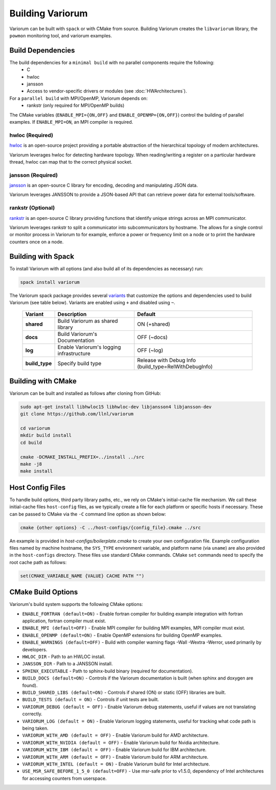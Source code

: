 .. # Copyright 2019-2021 Lawrence Livermore National Security, LLC and other
   # Variorum Project Developers. See the top-level LICENSE file for details.
   #
   # SPDX-License-Identifier: MIT

###################
 Building Variorum
###################

Variorum can be built with ``spack`` or with CMake from source. Building Variorum creates the
``libvariorum`` library, the ``powmon`` monitoring tool, and variorum examples.

********************
 Build Dependencies
********************

The build dependencies for a ``minimal build`` with no parallel components require the following:
   -  C
   -  hwloc
   -  jansson
   -  Access to vendor-specific drivers or modules (see :doc:`HWArchitectures`).

For a ``parallel build`` with MPI/OpenMP, Variorum depends on:
   -  rankstr (only required for MPI/OpenMP builds)

The CMake variables (``ENABLE_MPI={ON,OFF}`` and ``ENABLE_OPENMP={ON,OFF}``) control
the building of parallel examples. If ``ENABLE_MPI=ON``, an MPI compiler is
required.


hwloc (Required)
================

`hwloc <https://www.open-mpi.org/projects/hwloc/>`_ is an open-source project
providing a portable abstraction of the hierarchical topology of modern
architectures.

Variorum leverages hwloc for detecting hardware topology. When reading/writing
a register on a particular hardware thread, hwloc can map that to the correct
physical socket.

jansson (Required)
==================

`jansson <https://digip.org/jansson/>`_ is an open-source C library for
encoding, decoding and manipulating JSON data.

Variorum leverages JANSSON to provide a JSON-based API that can retrieve power
data for external tools/software.

rankstr (Optional)
==================

`rankstr <https://github.com/ECP-VeloC/rankstr>`_ is an open-source C library
providing functions that identify unique strings across an MPI communicator.

Variorum leverages rankstr to split a communicator into subcommunicators by
hostname. The allows for a single control or monitor process in Variorum to
for example, enforce a power or frequency limit on a node or to print the
hardware counters once on a node.

*********************
 Building with Spack
*********************

To install Variorum with all options (and also build all of its dependencies as
necessary) run:

.. code:: bash

   spack install variorum

The Variorum spack package provides several `variants
<http://spack.readthedocs.io/en/latest/basic_usage.html#specs-dependencies>`_
that customize the options and dependencies used to build Variorum (see table below).
Variants are enabled using ``+`` and disabled using ``~``. 

   +----------------+----------------------------------------+------------------------------+
   | Variant        | Description                            | Default                      |
   +================+========================================+==============================+
   | **shared**     | Build Variorum as shared library       | ON (+shared)                 |
   +----------------+----------------------------------------+------------------------------+
   | **docs**       | Build Variorum's Documentation         | OFF (~docs)                  |
   +----------------+----------------------------------------+------------------------------+
   | **log**        | Enable Variorum's logging              | OFF (~log)                   |
   |                | infrastructure                         |                              |
   +----------------+----------------------------------------+------------------------------+
   | **build_type** | Specify build type                     | Release with Debug Info      |
   |                |                                        | (build_type=RelWithDebugInfo)|
   +----------------+----------------------------------------+------------------------------+

********************
 Building with CMake
********************

Variorum can be built and installed as follows after cloning from GitHub:

.. code:: bash

   sudo apt-get install libhwloc15 libhwloc-dev libjansson4 libjansson-dev
   git clone https://github.com/llnl/variorum

   cd variorum
   mkdir build install
   cd build

   cmake -DCMAKE_INSTALL_PREFIX=../install ../src
   make -j8
   make install

******************
 Host Config Files
******************

To handle build options, third party library paths, etc., we rely on CMake's
initial-cache file mechanism. We call these initial-cache files ``host-config`` files, 
as we typically create a file for each platform or specific hosts if necessary.
These can be passed to CMake via the ``-C`` command line option as shown below:

.. code:: bash

   cmake {other options} -C ../host-configs/{config_file}.cmake ../src

An example is provided in `host-configs/boilerplate.cmake` to create 
your own configuration file. Example configuration files named by machine hostname, 
the ``SYS_TYPE`` environment variable, and platform name (via ``uname``) are also 
provided in the ``host-configs`` directory. These files use standard CMake commands. 
CMake ``set`` commands need to specify the root cache path as follows:

.. code:: cmake

   set(CMAKE_VARIABLE_NAME {VALUE} CACHE PATH "")

********************
 CMake Build Options
********************

Variorum's build system supports the following CMake options:

-  ``ENABLE_FORTRAN (default=ON)`` - Enable fortran compiler for building example
   integration with fortran application, fortran compiler must exist.

-  ``ENABLE_MPI (default=OFF)`` - Enable MPI compiler for building MPI examples, MPI compiler
   must exist.

-  ``ENABLE_OPENMP (default=ON)`` - Enable OpenMP extensions for building OpenMP examples.

-  ``ENABLE_WARNINGS (default=OFF)`` - Build with compiler warning flags -Wall -Wextra
   -Werror, used primarily by developers.

-  ``HWLOC_DIR`` - Path to an HWLOC install.

-  ``JANSSON_DIR`` - Path to a JANSSON install.

-  ``SPHINX_EXECUTABLE`` - Path to sphinx-build binary (required for
   documentation).

-  ``BUILD_DOCS (default=ON)`` - Controls if the Variorum documentation is built (when
   sphinx and doxygen are found).

-  ``BUILD_SHARED_LIBS (default=ON)`` - Controls if shared (ON) or static (OFF) libraries
   are built.

-  ``BUILD_TESTS (default = ON)`` - Controls if unit tests are built.

-  ``VARIORUM_DEBUG (default = OFF)`` - Enable Variorum debug statements, useful if values are
   not translating correctly.

-  ``VARIORUM_LOG (default = ON)`` - Enable Variorum logging statements, useful for tracking
   what code path is being taken.

-  ``VARIORUM_WITH_AMD (default = OFF)`` - Enable Variorum build for AMD architecture.

-  ``VARIORUM_WITH_NVIDIA (default = OFF)`` - Enable Variorum build for Nvidia architecture.

-  ``VARIORUM_WITH_IBM (default = OFF)`` - Enable Variorum build for IBM architecture.

-  ``VARIORUM_WITH_ARM (default = OFF)`` - Enable Variorum build for ARM architecture.

-  ``VARIORUM_WITH_INTEL (default = ON)`` - Enable Variorum build for Intel architecture.

-  ``USE_MSR_SAFE_BEFORE_1_5_0 (default=OFF)`` - Use msr-safe prior to v1.5.0, dependency of
   Intel architectures for accessing counters from userspace.

